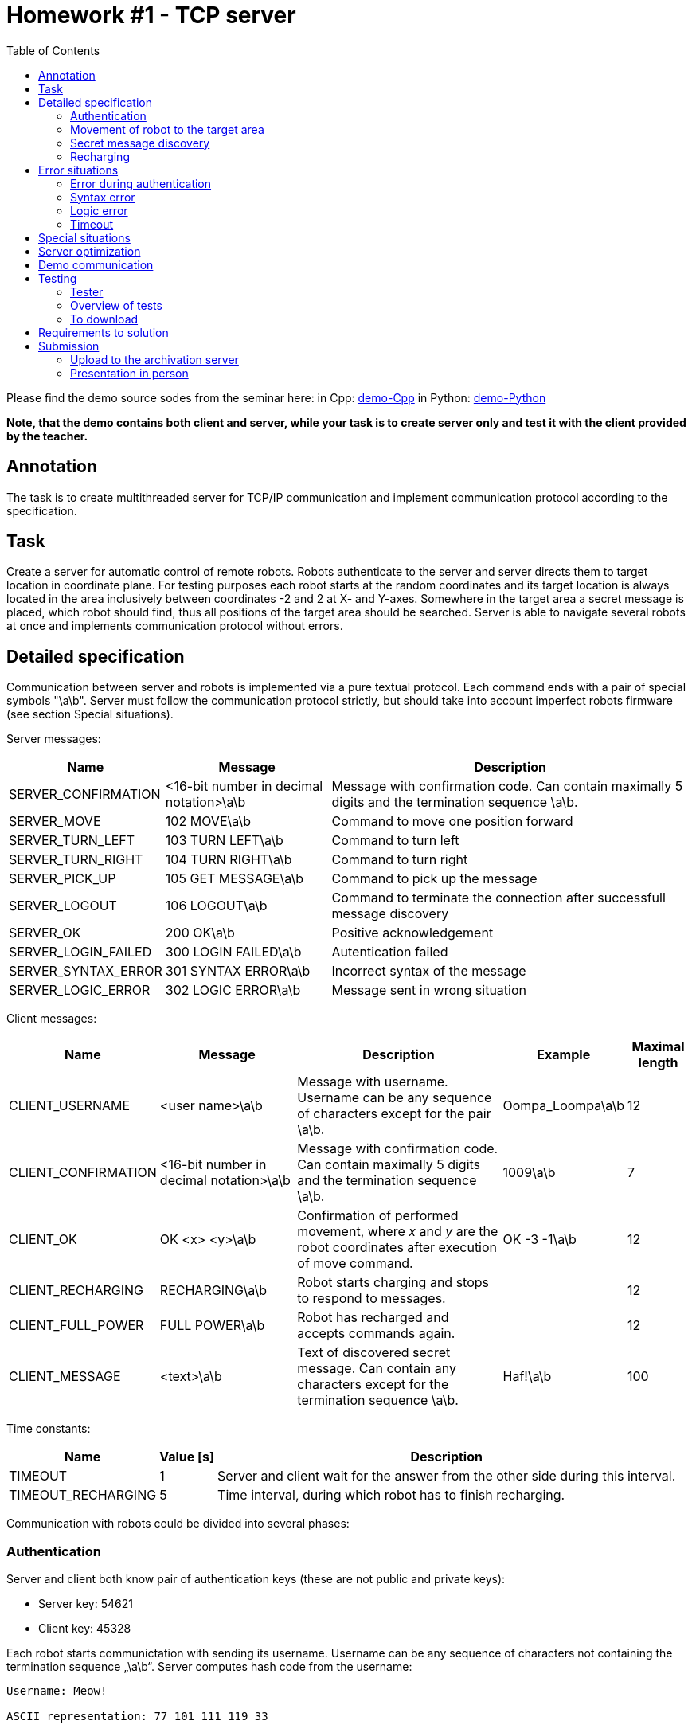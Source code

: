 = Homework #1 - TCP server 
:imagesdir: ../../media/labs/homeworks
:toc:


Please find the demo source sodes from the seminar here: in Cpp: link:{imagesdir}/demo-C.zip[demo-Cpp] in Python: link:{imagesdir}/demo.zip[demo-Python]

*Note, that the demo contains both client and server, while your task is to create server only and test it with the client provided by the teacher.*

== Annotation


The task is to create multithreaded server for TCP/IP communication and implement communication protocol according to the specification.

// IMPORTANT: Before implementation please read carefully xref:task1#Submission[notes for submission]! By this you can avoid future complications.


== Task


Create a server for automatic control of remote robots. Robots authenticate to the server and server directs them to target location in coordinate plane. For testing purposes each robot starts at the random coordinates and its target location is always located in the area inclusively between coordinates -2 and 2 at X- and Y-axes. Somewhere in the target area a secret message is placed, which robot should find, thus all positions of the target area should be searched. Server is able to navigate several robots at once and implements communication protocol without errors.


== Detailed specification


Communication between server and robots is implemented via a pure textual protocol. Each command ends with a pair of special symbols "\a\b". Server must follow the communication protocol strictly, but should take into account imperfect robots firmware (see section Special situations).  

Server messages:

[options="autowidth"]
|====
<h| Name  <h| Message  <h| Description
| SERVER_CONFIRMATION  | <16-bit number in decimal notation>\a\b  | Message with confirmation code. Can contain maximally 5 digits and the termination sequence \a\b.
| SERVER_MOVE  | 102 MOVE\a\b  | Command to move one position forward
| SERVER_TURN_LEFT  | 103 TURN LEFT\a\b  | Command to turn left
| SERVER_TURN_RIGHT  | 104 TURN RIGHT\a\b  | Command to turn right
| SERVER_PICK_UP  | 105 GET MESSAGE\a\b  | Command to pick up the message
| SERVER_LOGOUT  | 106 LOGOUT\a\b  | Command to terminate the connection after successfull message discovery
| SERVER_OK  | 200 OK\a\b  | Positive acknowledgement
| SERVER_LOGIN_FAILED  | 300 LOGIN FAILED\a\b  | Autentication failed 
| SERVER_SYNTAX_ERROR  | 301 SYNTAX ERROR\a\b  | Incorrect syntax of the message
| SERVER_LOGIC_ERROR  | 302 LOGIC ERROR\a\b  | Message sent in wrong situation
|====

Client messages:

[options="autowidth"]
|====
<h| Name  <h| Message  <h| Description  <h| Example  <h| Maximal length
| CLIENT_USERNAME  | <user name>\a\b  | Message with username. Username can be any sequence of characters except for the pair \a\b. | Oompa_Loompa\a\b | 12
| CLIENT_CONFIRMATION  | <16-bit number in decimal notation>\a\b  | Message with confirmation code. Can contain maximally 5 digits and the termination sequence \a\b.  | 1009\a\b  | 7
| CLIENT_OK  | OK <x> <y>\a\b  | Confirmation of performed movement, where _x_ and _y_ are the robot coordinates after execution of move command.  | OK -3 -1\a\b  | 12
| CLIENT_RECHARGING  | RECHARGING\a\b  | Robot starts charging and stops to respond to messages. |  | 12
| CLIENT_FULL_POWER  | FULL POWER\a\b  | Robot has recharged and accepts commands again. |  | 12
| CLIENT_MESSAGE  | <text>\a\b  | Text of discovered secret message. Can contain any characters except for the termination sequence \a\b.  | Haf!\a\b  | 100
|====

Time constants:

[options="autowidth"]
|====
<h| Name  <h| Value ++[++s++]++  <h| Description
| TIMEOUT  | 1  | Server and client wait for the answer from the other side during this interval.
| TIMEOUT_RECHARGING  | 5  | Time interval, during which robot has to finish recharging.
|====


Communication with robots could be divided into several phases:


=== Authentication


Server and client both know pair of authentication keys (these are not public and private keys):

* Server key: 54621
* Client key: 45328

Each robot starts communictation with sending its username. Username can be any sequence of characters not containing the termination sequence „\a\b“. Server computes hash code from the username:


----
Username: Meow!

ASCII representation: 77 101 111 119 33

Resulting hash: ((77 + 101 + 111 + 119 + 33) * 1000) % 65536 = 47784
----


Resulting hash is 16-bit number in decimal notation. The server then adds a server key to the hash, so that if 16-bit capacity is exceeded, the value simply "wraps around" (due to modulo operation):

----
(47784 + 54621) % 65536 = 36869
----


Resulting confirmation code of server is sent to client as text in SERVER_CONFIRM message. Client takes the received code and calculates hash back from it, then compares it with the expected hash value, which he has calculated from the username. If they are equal, client computes the confirmation code of client and sends it back to the server. Calculation of the client confirmation code is simular to the server one, only the client key is used: 

----
(47784 + 45328) % 65536 = 27576
----


Client confirmation key is sent to the server in CLIENT_CONFIRMATION message, server calculates hash back from it and compares it with the original hash of the username. If values are equal, server sends message SERVER_OK, otherwise answers with message SERVER_LOGIN_FAILED and terminates the connection. The whole sequence of steps is represented at the following picture:


----
Client                  Server
​------------------------------------------
CLIENT_USERNAME     --->
                    <---    SERVER_CONFIRMATION
CLIENT_CONFIRMATION --->	
                    <---    SERVER_OK
                              or
                            SERVER_LOGIN_FAILED
                      .
                      .
                      .
----


Server does not know usernames in advance. Robots can choose any name, but they have to know client and server keys. The key pair ensures two-sided autentication and prevents the autentication process from being compromised by simple eavesdropping of communication.


=== Movement of robot to the target area


Robot can move only straight (SERVER_MOVE), but is able to turn right (SERVER_TURN_RIGHT) or left (SERVER_TURN_LEFT). After each move command robot sends confirmation (CLIENT_OK), part of which is actual coordinates of robot. Be careful - robots are running already for some time, so they start to make errors. Sometimes it happens that they do not move forward. This situation needs to be detected and addressed properly. At the beginning of communication robot position is not known to server. Server must find out robot position and orientation (direction) only from robot answers. In order to prevent infinite wandering of robot in space, each robot has a limited number of movements (move forward and turn). The number of moves should be sufficient for a reasonable robot transfer to the target. Following is a demonstration of communication. The server first moves the robot twice to detect its current state and then guides it towards the target coordinates.
  

----
Client                  Server
​------------------------------------------
                  .
                  .
                  .
                <---    SERVER_MOVE
CLIENT_OK       --->
                <---    SERVER_MOVE
CLIENT_OK       --->	
                <---    SERVER_MOVE
                          or
                        SERVER_TURN_LEFT
                          or
                        SERVER_TURN_RIGHT
                  .
                  .
                  .

----


This part of communication cannot be skipped, robot waits at least one of the movement commands - SERVER_MOVE, SERVER_TURN_LEFT or SERVER_TURN_RIGHT.

Caution! Robots sometimes make errors and are not able to move forward. Situation, that robot has not moved, needs to be detected and command to move should be sent again. During the rotation (turn commands) robots do not make errors.


=== Secret message discovery


After the robot reaches the target area (square with corner coordinates ++[++2,2++]++, ++[++2,-2++]++, ++[++-2,2++]++ and ++[++-2,-2++]++), it starts to search the whole area, which means that robot attemps to pick up the secret message at all 25 positions of the target area (SERVER_PICK_UP). If robot receives command to pick up the message, but robot is not in the target area, an autodestruction of robot is initiated and communication with server is abrupted. If there is no secret message at the particular position, robot responds with empty message CLIENT_MESSAGE - „\a\b“. (It is guaranteed, that the secret message always contains non-empty text string.) Otherwise, robot sends server the text of the discovered secret message and server ends the connection with the message SERVER_LOGOUT. (It is guaranteed, that secret message never matches the message CLIENT_RECHARGING, so if the recharge message is obtained by the server after the pick up command, it always means that robot started to charge.) After that, client and server close the connection. Demo of the target area search:


----
Client                  Server
​------------------------------------------
                  .
                  .
                  .
                <---    SERVER_PICK_UP
CLIENT_MESSAGE  --->
                <---    SERVER_MOVE
CLIENT_OK       --->
                <---    SERVER_PICK_UP
CLIENT_MESSAGE  --->
                <---    SERVER_TURN_RIGHT
CLIENT_OK       --->
                <---    SERVER_MOVE
CLIENT_OK       --->
                <---    SERVER_PICK_UP
CLIENT_MESSAGE  --->
                <---    SERVER_LOGOUT

----


=== Recharging


Each robot has a limited power source. If it starts to run out of battery, he notifies the server and then recharges itself from the solar panel. It does not respond to any messages during the charging. When it finishes, it informs the server and continues there, where it left before recharging. If the robot does not stop charging in the time interval TIMEOUT_RECHARGING, the server terminates the connection.


----
Client                    Server
​------------------------------------------
CLIENT_USERNAME   --->
                  <---    SERVER_CONFIRMATION
CLIENT_RECHARGING --->

      ...

CLIENT_FULL_POWER --->
CLIENT_CONFIRMATION   --->	
                  <---    SERVER_OK
                            or
                          SERVER_LOGIN_FAILED
                    .
                    .
                    .
----


Another example:


----
Client                  Server
​------------------------------------------
                    .
                    .
                    .
                  <---    SERVER_MOVE
CLIENT_CONFIRM    --->
CLIENT_RECHARGING --->

      ...

CLIENT_FULL_POWER --->
                <---    SERVER_MOVE
CLIENT_CONFIRM  --->	
                  .
                  .
                  .

----


== Error situations


Some robots can have corrupted firmware and thus communicate wrongly. Server should detect misbehavior and react correctly.


=== Error during authentication


Server responds to the wrong authentication with SERVER_LOGIN_FAILED message. This message is sent only after the server receives valid message CLIENT_USERNAME and CLIENT_CONFIRMATION and the received hash is not equal to the hash of username. (Valid == syntactically correct) In other situation server cannot send message SERVER_LOGIN_FAILED.


=== Syntax error


The server always reacts to the syntax error immediately after receiving the message in which it detected the error. The server sends the SERVER_SYNTAX_ERROR message to the robot and then terminates the connection as soon as possible. Syntactically incorrect messages:

* Imcomming message is longer than number of characters defined for each message (including the termination sequence \a\b). Message length is defined in client messages table.
* Imcomming message syntax does not correspond to any of messages CLIENT_USERNAME, CLIENT_CONFIRMATION, CLIENT_OK, CLIENT_RECHARGING and CLIENT_FULL_POWER.

Each incommimg message is tested for the maximal size and only messages CLIENT_CONFIRMATION, CLIENT_OK, CLIENT_RECHARGING and CLIENT_FULL_POWER are tested for their content (messages CLIENT_USERNAME and CLIENT_MESSAGE can contain anything).


=== Logic error


Logic error happens just in one case - when robot sends information about charging (CLIENT_RECHARGING) and then sends anything other than CLIENT_FULL_POWER. Server reacts to this error with SERVER_LOGIC_ERROR message and immediate termination of connection.


=== Timeout


Protokol for communication with robots contains two timeout types:

* TIMEOUT - timeout for communication. If robot or server does not receive message from the other side for this time interval, they consider the connection to be lost and immediately terminate it.
* TIMEOUT_RECHARGING - timeout for robot charging. After the server receives message CLIENT_RECHARGING, robot should at latest till this interval send message CLIENT_FULL_POWER. If robot does not manage it, server has to immediately terminate the connection.


== Special situations


During the communication through some complicated network infrastructure two situations can take place:

* Message can arrive divided into several parts, which are read from the socket one at a time. (This happens due to segmentation and possible delay of some segments on the way through the network.)
* Message, sent shortly after another one, may arrive almost simultaneously with it. They could be read together with one reading from the socket. (This happens, when the server does not manage to read the first message from the buffer before the second message arrives.)

Using a direct connection between the server and the robots, combined with powerful hardware, these situations cannot occur naturally, so they are artificially created by the tester. In some tests, both situations are combined. 

Every properly implemented server should be able to cope with this situation. Firmware of robots counts on this fact and even exploits it. If there are situations in the protocol where messages from the robot have a predetermined order, they are sent in that order at once. This allows robots to reduce their power consumption and simplifies protocol implementation (from their point of view).
 

== Server optimization


Server optimize the protokol so it does not wait for the end of the message, which is obviously bad. For example, only a part of the username message is sent for authentication. Server for example receives 14 characters of the username, but still does not receive the termination sequence \a\b. Since the maximum username message length is 12 characters, it is clear that the message received cannot be valid. Therefore, the server does not wait for the rest of the message, but sends a message SERVER_SYNTAX_ERROR and terminates the connection. In principle, server should react in the same way when receiving a secret message.   

In the part of communication where robot is navigated to the target coordinates, server expects three possible messages: CLIENT_OK, CLIENT_RECHARGING, or CLIENT_FULL_POWER. If server reads a part of the incomplete message and this part is longer than the maximum length of these messages, it sends SERVER_SYNTAX_ERROR and terminates the connection. For the help with optimization, the maximum length for each message is listed in the table.


== Demo communication


----
C: "Oompa_Loompa\a\b"
S: "15045\a\b"
C: "5752\a\b"
S: "200 OK\a\b"
S: "102 MOVE\a\b"
C: "OK 0 1\a\b"
S: "102 MOVE\a\b"
C: "OK 0 2\a\b"
S: "103 TURN LEFT\a\b"
C: "OK 0 2\a\b"
S: "102 MOVE\a\b"
C: "OK -1 2\a\b"
S: "102 MOVE\a\b"
C: "OK -2 2\a\b"
S: "104 TURN RIGHT\a\b"
C: "OK -2 2\a\b"
S: "104 TURN RIGHT\a\b"
C: "OK -2 2\a\b"
S: "105 GET MESSAGE\a\b"
C: "Secret message.\a\b"
S: "106 LOGOUT\a\b"
----


== Testing


Image of OS Tiny Core Linux is prepared for your server testing. It containts tester of the homework. Image is compatible with VirtualBox application.


=== Tester


Download and unzip the image. Then run the image in VirtualBox. After starting and booting shell is immediately ready to use. Tester is run by command _tester_:


----
tester <port number> <remote address> [test number(s)]
----

The first parameter is the port number on which your server will listen. The following is a parameter with the server remote address. If your server is running on the same computer as VirtualBox, use the default gateway address. The procedure is shown in the following figure:

image::testing-image-example.png[]

The output is quite long, so it is good to redirect it to the _less_ command, which can be moved well.
Výstup je poměrně dlouhý, proto je výhodné přesměrovat jej příkazu _less_, in which it is easier to navigate.

If no test number is entered, all tests are run sequentially. Tests can also be run individually. The following example runs tests 2, 3, and 8:

----
tester 3999 10.0.2.2 2 3 8 | less
----


==== Possible problems in OS Windows and Mac 	


In some Windows or Mac OS installations, there is a problem with standard configuration of virtual machine. If the tester in virtual machine cannot connect to the tested server in the host operating system, follow these steps:

* Additional step for Mac OS only, as Host-only Adapters in VirtualBox on do not work right out of the box: creating a Host-only Network in VirtualBox (File -> Host Network Manager: "Create" button).
* When virtual machine with tester is off, change its network adapter settings from NAT to Host-only network (Host-only Adapter). In MacOS, select “vboxnet0” under the “name” drop down list. 
* The network interface belonging to VirtualBox should appear in the host OS. This can be found from the command line with the _ipconfig_ command. The IP address of this interface is likely to be 192.168.56.1/24.
* Now you need to manually set the IP address of eth0 network interface in the virtual machine with tester:

sudo ifconfig eth0 192.168.56.2 netmask 255.255.255.0

* Now you can start the tester but as the destination address enter the IP address of the network interface in the host OS:

tester 3999 192.168.56.1

* Do not forget to use that address in your server.


=== Overview of tests


==== Ideal situation


Test 1 sends valid data for authentication and its robot is located at the target coordinates after the first move and awaits picking up a secret message.


==== Check of authentication


Tests 2 to 4 verify that the server correctly checks for authentication errors. (Invalid confirmation code, special characters in username...)


==== Checking the treatment of special situations


Tests 5 to 7 control the correct server response to special situations (segmentation and message merging).


==== Checking detection of syntax errors


Tests 8 to 14 verify the detection of syntax errors.


==== Checking communication timeout detection


Tests 15 and 16 verify that the server timeout works correctly and server terminates the connection properly.


==== Checking server optimization


Tests 17 through 21 check that the server is optimized correctly.


==== Check of robot navigation


Tests 20 to 24 check that the server can guide the robot to its destination. Attention! Robots can make mistakes and sometimes do not move forward.


==== Check of reaction to robot's charging


Tests 25 to 28 check that the server is responding properly to the robot's charging.


==== Check of parallel processing


Test 29 runs three test instances in parallel.


==== Testing by randomly generated situations


Test 30 generates valid but randomly generated communication. This test is used in the final test.


==== Final check


This test runs automatically after all previous tests have completed successfully. 3 instances of the test 30 run in parallel.


=== To download


VirtualBox: https://www.virtualbox.org/wiki/Downloads[]

OS image with tester: link:{imagesdir}/BIE-PSI_2019_task1_v3-en.ova.zip[bie-psi-2019-task1-v3-en.ova.zip]

Binary program of tester for linux: link:{imagesdir}/psi-tester-2019-t1-v3_en_x86.bz2[psi-tester-2019-t1-v3_en_x86.bz2]

Binary program of tester for linux (64-bit version): link:{imagesdir}/psi-tester-2019-t1-v3_en_x64.bz2[psi-tester-2019-t1-v3_en_x64.bz2]


== Requirements to solution


* The solution can be created in any programming language that implements the socket interface. The function or method of _receive ___ / send__ must be used for reading and writing to the socket. In Java, you can use streaming read and write directly on the socket. 
* Only the solution that will pass all tests will be accepted for full amount of points.


== Submission


The task is only successfully submitted if the source code was uploaded to the submission server and the solution was personally presented on the lab. The date of submission is determined by the upload to the submission server, so it is possible to present the task after the deadline and without penalty.


=== Upload to the archivation server


A special server (PSI bouda) is used for submission. *Every student registers on it and upload their solutions (also several version of code could be uploaded during the implementation for history to be traced).* At the end of the semester, all submitted source codes will be tested for duplicities. If two or more codes match, submission history can help to identify the guilty one. *Source code is uploaded in one file and uncompressed.* The submission server does not check the code, it only compares it with the codes of other students and searches for matches. It is therefore possible to combine multiple source codes into one, even if such code could not be compiled without modification.


Link to the submission server: https://bouda.fit.cvut.cz[PSI bouda]

//IMPORTANT: The archivation server has a minor problem. It displays an error message when uploading and does not show the list of the uploaded codes. However, the code is uploaded and stored on the server. The problem needs investigation and probably won't be resolved soon. Please still use the server to upload your codes.


=== Presentation in person


It is held at the labs. The student must demonstrate during the presentation that he/she understands the code and that the code works. The code that is presented must be the same as the one submitted to the submission server. The check is done in the following steps:

. Student shows the source code and runs the test to show that the code presented is the one being tested.
. Student answers control questions to the source code.
. Student uploads the source code to the submission server so that it is clear that he is uploading the code presented.

It is up to each student to ensure that all these steps run smoothly. The student calls the theacher for presentation only after he is ready for it. It is assumed that students present their solutions on their laptops, if you do not have one, consult with the teacher on how to present it.
